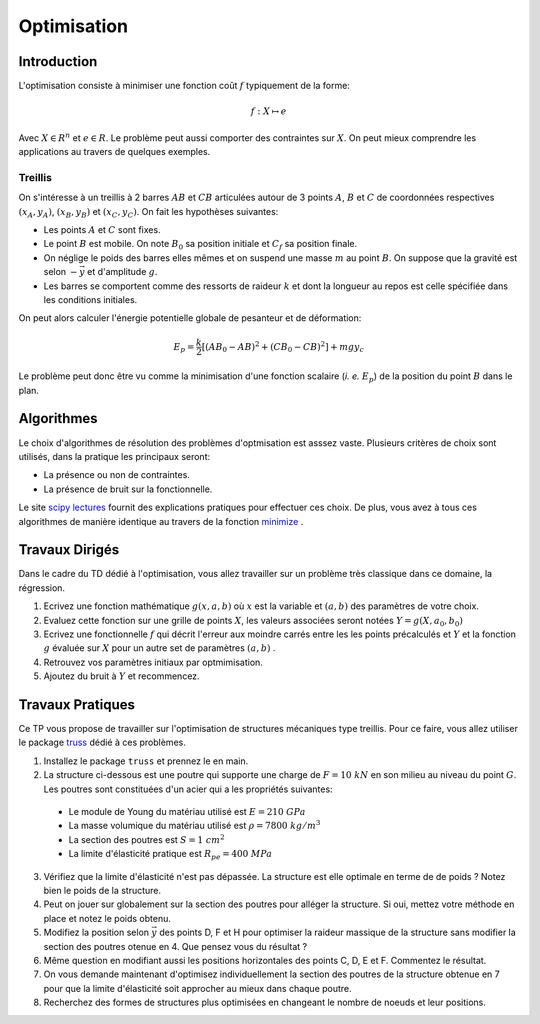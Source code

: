 Optimisation
____________

Introduction
=============

L'optimisation consiste à minimiser une fonction coût :math:`f` typiquement de la forme:

.. math::

  f: X \mapsto e
  
 
Avec :math:`X \in R^n` et :math:`e \in R`. Le problème peut aussi comporter des contraintes sur :math:`X`. On peut mieux comprendre les applications au travers de quelques exemples. 

Treillis
++++++++

On s'intéresse à un treillis à 2 barres :math:`AB` et :math:`CB` articulées autour de 3 points :math:`A`, :math:`B` et :math:`C` de coordonnées respectives :math:`(x_A, y_A)`, :math:`(x_B, y_B)` et :math:`(x_C, y_C)`. On fait les hypothèses suivantes:

* Les points :math:`A` et :math:`C` sont fixes.
* Le point :math:`B` est mobile. On note :math:`B_0` sa position initiale et :math:`C_f` sa position finale.
* On néglige le poids des barres elles mêmes et on suspend une masse :math:`m` au point :math:`B`. On suppose que la gravité est selon :math:`-\vec y` et d'amplitude :math:`g`.
* Les barres se comportent comme des ressorts de raideur :math:`k` et dont la longueur au repos est celle spécifiée dans les conditions initiales.

On peut alors calculer l'énergie potentielle globale de pesanteur et de déformation:

.. math::

  E_p = \frac{k}{2} \left[  (AB_0 - AB)^2 + (CB_0 - CB)^2\right] + mgy_c

Le problème peut donc être vu comme la minimisation d'une fonction scalaire (*i. e.* :math:`E_p`) de la position du point :math:`B` dans le plan.

.. plot:: Optimisation/Example_code/treillis.py
    :include-source: 






Algorithmes
===========

Le choix d'algorithmes de résolution des problèmes d'optmisation est asssez vaste. Plusieurs critères de choix sont utilisés, dans la pratique les principaux seront:

* La présence ou non de contraintes.
* La présence de bruit sur la fonctionnelle.

Le site `scipy lectures <http://scipy-lectures.github.io/advanced/mathematical_optimization/>`_ fournit des explications pratiques pour effectuer ces choix. De plus, vous avez à tous ces algorithmes de manière identique au travers de  la fonction `minimize <http://docs.scipy.org/doc/scipy/reference/generated/scipy.optimize.minimize.html#scipy.optimize.minimize>`_ .


Travaux Dirigés
=================

Dans le cadre du TD dédié à l'optimisation, vous allez travailler sur un problème très classique dans ce domaine, la régression.

1. Ecrivez une fonction mathématique :math:`g(x, a, b)` où :math:`x` est la variable et :math:`(a,b)` des paramètres de votre choix.
2. Evaluez cette fonction sur une grille de points :math:`X`, les valeurs associées seront notées :math:`Y = g(X, a_0, b_0)` 
3. Ecrivez une fonctionnelle :math:`f` qui décrit l'erreur aux moindre carrés entre les les points précalculés et :math:`Y` et la fonction :math:`g` évaluée sur :math:`X` pour un autre set de paramètres :math:`(a,b)` .
4. Retrouvez vos paramètres initiaux par optmimisation.
5. Ajoutez du bruit à :math:`Y` et recommencez.    

Travaux Pratiques
=================

Ce TP vous propose de travailler sur l'optimisation de structures mécaniques type treillis. Pour ce faire, vous allez utiliser le package `truss <http://truss.readthedocs.org/en/latest/index.html>`_ dédié à ces problèmes. 

1. Installez le package ``truss`` et prennez le en main.
2. La structure ci-dessous est une poutre qui supporte une charge de :math:`F = 10\; kN` en son milieu au niveau du point :math:`G`. Les poutres sont constituées d'un acier qui a les propriétés suivantes: 

  * Le module de Young du matériau utilisé est :math:`E = 210\; GPa`
  * La masse volumique du matériau utilisé est :math:`\rho = 7800\; kg/m^3`
  * La section des poutres est :math:`S = 1\; cm^2`
  * La limite d'élasticité pratique est :math:`R_{pe} = 400\; MPa`

.. image:: Optimisation/Example_code/treillis.png

3. Vérifiez que la limite d'élasticité n'est pas dépassée. La structure est elle optimale en terme de de poids ? Notez bien le poids de la structure.
4. Peut on jouer sur globalement sur la section des poutres pour alléger la structure. Si oui, mettez votre méthode en place et notez le poids obtenu.       
5. Modifiez la position selon :math:`\vec y` des points D, F et H pour optimiser la raideur massique de la structure sans modifier la section des poutres otenue en 4. Que pensez vous du résultat ?
6. Même question en modifiant aussi les positions horizontales des points C, D, E et F. Commentez le résultat.
7. On vous demande maintenant d'optimisez individuellement la section des poutres de la structure obtenue en 7 pour que la limite d'élasticité soit approcher au mieux dans chaque poutre. 
8. Recherchez des formes de structures plus optimisées en changeant le nombre de noeuds et leur positions.


    







